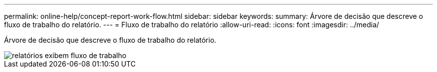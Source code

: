 ---
permalink: online-help/concept-report-work-flow.html 
sidebar: sidebar 
keywords:  
summary: Árvore de decisão que descreve o fluxo de trabalho do relatório. 
---
= Fluxo de trabalho do relatório
:allow-uri-read: 
:icons: font
:imagesdir: ../media/


[role="lead"]
Árvore de decisão que descreve o fluxo de trabalho do relatório.

image::../media/reports-view-workflow.png[relatórios exibem fluxo de trabalho]
